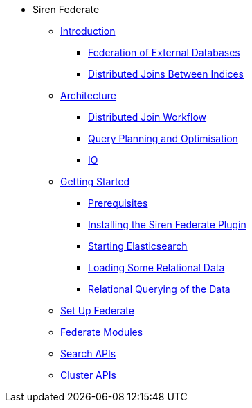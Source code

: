 * Siren Federate
** xref:introduction.adoc[Introduction]
*** xref:introduction.adoc#_federation_of_external_databases[Federation of External Databases]
*** xref:introduction.adoc#_distributed_joins_between_indices[Distributed Joins Between Indices]
** xref:architecture.adoc[Architecture]
*** xref:architecture.adoc#_distributed_join_workflow[Distributed Join Workflow]
*** xref:architecture.adoc#_query_planning_and_optimisation[Query Planning and Optimisation]
*** xref:architecture.adoc#_io[IO]
** xref:getting-started.adoc[Getting Started]
*** xref:getting-started.adoc#_prerequisites[Prerequisites]
*** xref:getting-started.adoc#_installing_the_siren_federate_plugin[Installing the Siren Federate Plugin]
*** xref:getting-started.adoc#_starting_elasticsearch[Starting Elasticsearch]
*** xref:getting-started.adoc#_loading_some_relational_data[Loading Some Relational Data]
*** xref:getting-started.adoc#_relational_querying_of_the_data[Relational Querying of the Data]
** xref:set-up-federate.adoc[Set Up Federate]
** xref:federate-modules.adoc[Federate Modules]
** xref:search-apis.adoc[Search APIs]
** xref:cluster-apis.adoc[Cluster APIs]



